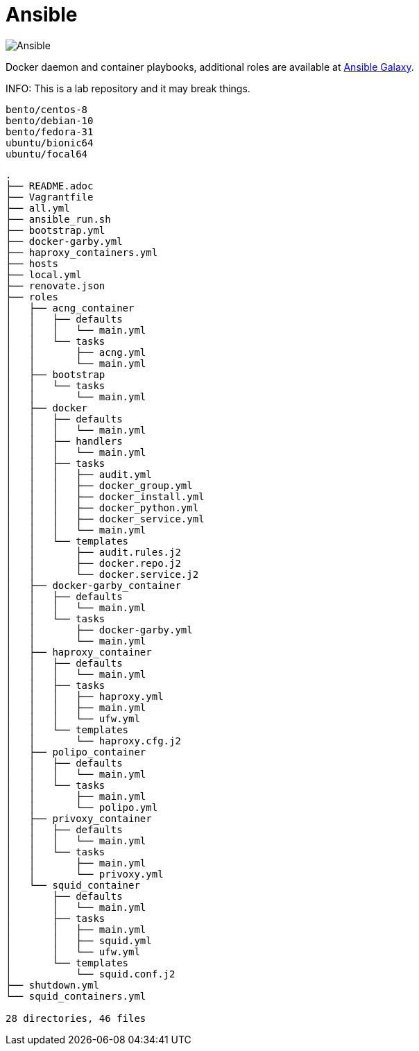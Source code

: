 = Ansible
:icons: font

image::https://www.ansible.com/hs-fs/hubfs/Official_Logos/Ansible-CircleA-BlackOutline.png[Ansible]

Docker daemon and container playbooks, additional roles are available at https://galaxy.ansible.com/konstruktoid/[Ansible Galaxy].

INFO: This is a lab repository and it may break things.

[source]
----
bento/centos-8
bento/debian-10
bento/fedora-31
ubuntu/bionic64
ubuntu/focal64
----

[source]
----
.
├── README.adoc
├── Vagrantfile
├── all.yml
├── ansible_run.sh
├── bootstrap.yml
├── docker-garby.yml
├── haproxy_containers.yml
├── hosts
├── local.yml
├── renovate.json
├── roles
│   ├── acng_container
│   │   ├── defaults
│   │   │   └── main.yml
│   │   └── tasks
│   │       ├── acng.yml
│   │       └── main.yml
│   ├── bootstrap
│   │   └── tasks
│   │       └── main.yml
│   ├── docker
│   │   ├── defaults
│   │   │   └── main.yml
│   │   ├── handlers
│   │   │   └── main.yml
│   │   ├── tasks
│   │   │   ├── audit.yml
│   │   │   ├── docker_group.yml
│   │   │   ├── docker_install.yml
│   │   │   ├── docker_python.yml
│   │   │   ├── docker_service.yml
│   │   │   └── main.yml
│   │   └── templates
│   │       ├── audit.rules.j2
│   │       ├── docker.repo.j2
│   │       └── docker.service.j2
│   ├── docker-garby_container
│   │   ├── defaults
│   │   │   └── main.yml
│   │   └── tasks
│   │       ├── docker-garby.yml
│   │       └── main.yml
│   ├── haproxy_container
│   │   ├── defaults
│   │   │   └── main.yml
│   │   ├── tasks
│   │   │   ├── haproxy.yml
│   │   │   ├── main.yml
│   │   │   └── ufw.yml
│   │   └── templates
│   │       └── haproxy.cfg.j2
│   ├── polipo_container
│   │   ├── defaults
│   │   │   └── main.yml
│   │   └── tasks
│   │       ├── main.yml
│   │       └── polipo.yml
│   ├── privoxy_container
│   │   ├── defaults
│   │   │   └── main.yml
│   │   └── tasks
│   │       ├── main.yml
│   │       └── privoxy.yml
│   └── squid_container
│       ├── defaults
│       │   └── main.yml
│       ├── tasks
│       │   ├── main.yml
│       │   ├── squid.yml
│       │   └── ufw.yml
│       └── templates
│           └── squid.conf.j2
├── shutdown.yml
└── squid_containers.yml

28 directories, 46 files
----
